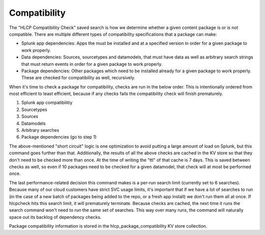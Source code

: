 Compatibility
=============

The "HLCP Compatibility Check" saved search is how we determine whether a given content
package is or is not compatible. There are multiple different types of compatibility
specifications that a package can make:

- Splunk app dependencies: Apps the must be installed and at a specified version in
  order for a given package to work properly.
- Data dependencies: Sources, sourcetypes and datamodels, that must have data as well
  as arbitrary search strings that must return events in order for a given package to
  work properly.
- Package dependencies: Other packages which need to be installed already for a given
  package to work properly. These are checked for compatibility as well, recursively.

When it's time to check a package for compatibility, checks are run in the below order.
This is intentionally ordered from most efficient to least efficient, because if any
checks fails the compatibility check will finish prematurely.

#. Splunk app compatibilitiy
#. Sourcetypes
#. Sources
#. Datamodels
#. Arbitrary searches
#. Package dependencies (go to step 1)

The above-mentioned "short circuit" logic is one optimization to avoid putting a large
amount of load on Splunk, but this command goes further than that. Additionally, the
results of all the above checks are cached in the KV store so that they don't need to
be checked more than once. At the time of writing the "ttl" of that cache is 7 days.
This is saved between checks as well, so even if 10 packages need to be checked for a
given datamodel, that check will at most be performed once.

The last performance-related decision this command makes is a per-run search limit
(currently set to 6 searches). Because many of our cloud customers have strict SVC
usage limits, it's important that if we have a lot of searches to run (in the case of a
new batch of packages being added to the repo, or a fresh app install) we don't run
them all at once. If hlcpcheck hits this search limit, it will prematurely terminate.
Because checks are cached, the next time it runs the search command won't need to run
the same set of searches. This way over many runs, the command will naturally space out
its backlog of dependency checks.

Package compatibility information is stored in the hlcp_package_compatibility KV store
collection.


